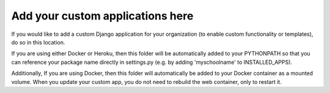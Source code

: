 *********************************
Add your custom applications here
*********************************

If you would like to add a custom Django application for your organization (to enable custom functionality or templates), do so in this location.

If you are using either Docker or Heroku, then this folder will be automatically added to your PYTHONPATH so that you can reference your package name directly in settings.py (e.g. by adding 'myschoolname' to INSTALLED_APPS).

Additionally, If you are using Docker, then this folder will automatically be added to your Docker container as a mounted volume.  When you update your custom app, you do not need to rebuild the web container, only to restart it.
